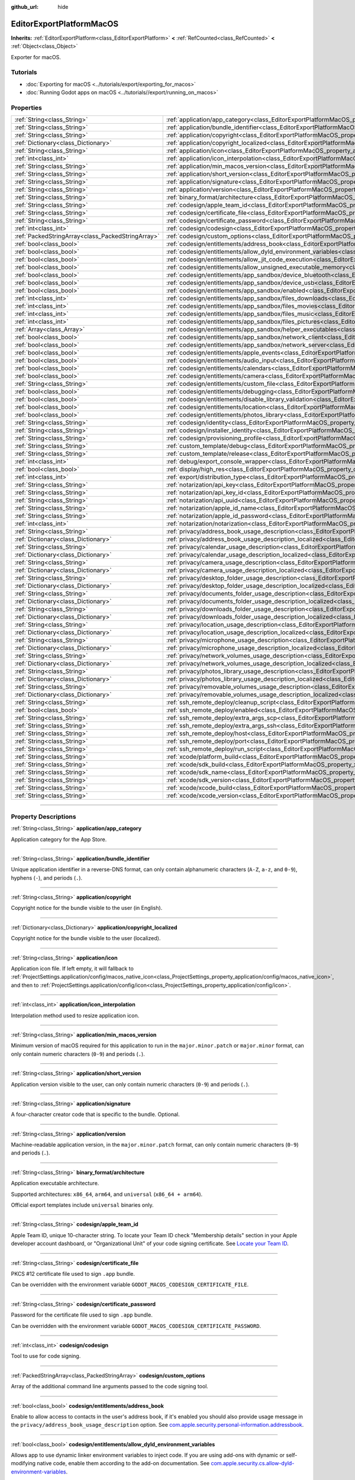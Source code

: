 :github_url: hide

.. DO NOT EDIT THIS FILE!!!
.. Generated automatically from Godot engine sources.
.. Generator: https://github.com/godotengine/godot/tree/4.1/doc/tools/make_rst.py.
.. XML source: https://github.com/godotengine/godot/tree/4.1/platform/macos/doc_classes/EditorExportPlatformMacOS.xml.

.. _class_EditorExportPlatformMacOS:

EditorExportPlatformMacOS
=========================

**Inherits:** :ref:`EditorExportPlatform<class_EditorExportPlatform>` **<** :ref:`RefCounted<class_RefCounted>` **<** :ref:`Object<class_Object>`

Exporter for macOS.

.. rst-class:: classref-introduction-group

Tutorials
---------

- :doc:`Exporting for macOS <../tutorials/export/exporting_for_macos>`

- :doc:`Running Godot apps on macOS <../tutorials//export/running_on_macos>`

.. rst-class:: classref-reftable-group

Properties
----------

.. table::
   :widths: auto

   +---------------------------------------------------+----------------------------------------------------------------------------------------------------------------------------------------------------------------+
   | :ref:`String<class_String>`                       | :ref:`application/app_category<class_EditorExportPlatformMacOS_property_application/app_category>`                                                             |
   +---------------------------------------------------+----------------------------------------------------------------------------------------------------------------------------------------------------------------+
   | :ref:`String<class_String>`                       | :ref:`application/bundle_identifier<class_EditorExportPlatformMacOS_property_application/bundle_identifier>`                                                   |
   +---------------------------------------------------+----------------------------------------------------------------------------------------------------------------------------------------------------------------+
   | :ref:`String<class_String>`                       | :ref:`application/copyright<class_EditorExportPlatformMacOS_property_application/copyright>`                                                                   |
   +---------------------------------------------------+----------------------------------------------------------------------------------------------------------------------------------------------------------------+
   | :ref:`Dictionary<class_Dictionary>`               | :ref:`application/copyright_localized<class_EditorExportPlatformMacOS_property_application/copyright_localized>`                                               |
   +---------------------------------------------------+----------------------------------------------------------------------------------------------------------------------------------------------------------------+
   | :ref:`String<class_String>`                       | :ref:`application/icon<class_EditorExportPlatformMacOS_property_application/icon>`                                                                             |
   +---------------------------------------------------+----------------------------------------------------------------------------------------------------------------------------------------------------------------+
   | :ref:`int<class_int>`                             | :ref:`application/icon_interpolation<class_EditorExportPlatformMacOS_property_application/icon_interpolation>`                                                 |
   +---------------------------------------------------+----------------------------------------------------------------------------------------------------------------------------------------------------------------+
   | :ref:`String<class_String>`                       | :ref:`application/min_macos_version<class_EditorExportPlatformMacOS_property_application/min_macos_version>`                                                   |
   +---------------------------------------------------+----------------------------------------------------------------------------------------------------------------------------------------------------------------+
   | :ref:`String<class_String>`                       | :ref:`application/short_version<class_EditorExportPlatformMacOS_property_application/short_version>`                                                           |
   +---------------------------------------------------+----------------------------------------------------------------------------------------------------------------------------------------------------------------+
   | :ref:`String<class_String>`                       | :ref:`application/signature<class_EditorExportPlatformMacOS_property_application/signature>`                                                                   |
   +---------------------------------------------------+----------------------------------------------------------------------------------------------------------------------------------------------------------------+
   | :ref:`String<class_String>`                       | :ref:`application/version<class_EditorExportPlatformMacOS_property_application/version>`                                                                       |
   +---------------------------------------------------+----------------------------------------------------------------------------------------------------------------------------------------------------------------+
   | :ref:`String<class_String>`                       | :ref:`binary_format/architecture<class_EditorExportPlatformMacOS_property_binary_format/architecture>`                                                         |
   +---------------------------------------------------+----------------------------------------------------------------------------------------------------------------------------------------------------------------+
   | :ref:`String<class_String>`                       | :ref:`codesign/apple_team_id<class_EditorExportPlatformMacOS_property_codesign/apple_team_id>`                                                                 |
   +---------------------------------------------------+----------------------------------------------------------------------------------------------------------------------------------------------------------------+
   | :ref:`String<class_String>`                       | :ref:`codesign/certificate_file<class_EditorExportPlatformMacOS_property_codesign/certificate_file>`                                                           |
   +---------------------------------------------------+----------------------------------------------------------------------------------------------------------------------------------------------------------------+
   | :ref:`String<class_String>`                       | :ref:`codesign/certificate_password<class_EditorExportPlatformMacOS_property_codesign/certificate_password>`                                                   |
   +---------------------------------------------------+----------------------------------------------------------------------------------------------------------------------------------------------------------------+
   | :ref:`int<class_int>`                             | :ref:`codesign/codesign<class_EditorExportPlatformMacOS_property_codesign/codesign>`                                                                           |
   +---------------------------------------------------+----------------------------------------------------------------------------------------------------------------------------------------------------------------+
   | :ref:`PackedStringArray<class_PackedStringArray>` | :ref:`codesign/custom_options<class_EditorExportPlatformMacOS_property_codesign/custom_options>`                                                               |
   +---------------------------------------------------+----------------------------------------------------------------------------------------------------------------------------------------------------------------+
   | :ref:`bool<class_bool>`                           | :ref:`codesign/entitlements/address_book<class_EditorExportPlatformMacOS_property_codesign/entitlements/address_book>`                                         |
   +---------------------------------------------------+----------------------------------------------------------------------------------------------------------------------------------------------------------------+
   | :ref:`bool<class_bool>`                           | :ref:`codesign/entitlements/allow_dyld_environment_variables<class_EditorExportPlatformMacOS_property_codesign/entitlements/allow_dyld_environment_variables>` |
   +---------------------------------------------------+----------------------------------------------------------------------------------------------------------------------------------------------------------------+
   | :ref:`bool<class_bool>`                           | :ref:`codesign/entitlements/allow_jit_code_execution<class_EditorExportPlatformMacOS_property_codesign/entitlements/allow_jit_code_execution>`                 |
   +---------------------------------------------------+----------------------------------------------------------------------------------------------------------------------------------------------------------------+
   | :ref:`bool<class_bool>`                           | :ref:`codesign/entitlements/allow_unsigned_executable_memory<class_EditorExportPlatformMacOS_property_codesign/entitlements/allow_unsigned_executable_memory>` |
   +---------------------------------------------------+----------------------------------------------------------------------------------------------------------------------------------------------------------------+
   | :ref:`bool<class_bool>`                           | :ref:`codesign/entitlements/app_sandbox/device_bluetooth<class_EditorExportPlatformMacOS_property_codesign/entitlements/app_sandbox/device_bluetooth>`         |
   +---------------------------------------------------+----------------------------------------------------------------------------------------------------------------------------------------------------------------+
   | :ref:`bool<class_bool>`                           | :ref:`codesign/entitlements/app_sandbox/device_usb<class_EditorExportPlatformMacOS_property_codesign/entitlements/app_sandbox/device_usb>`                     |
   +---------------------------------------------------+----------------------------------------------------------------------------------------------------------------------------------------------------------------+
   | :ref:`bool<class_bool>`                           | :ref:`codesign/entitlements/app_sandbox/enabled<class_EditorExportPlatformMacOS_property_codesign/entitlements/app_sandbox/enabled>`                           |
   +---------------------------------------------------+----------------------------------------------------------------------------------------------------------------------------------------------------------------+
   | :ref:`int<class_int>`                             | :ref:`codesign/entitlements/app_sandbox/files_downloads<class_EditorExportPlatformMacOS_property_codesign/entitlements/app_sandbox/files_downloads>`           |
   +---------------------------------------------------+----------------------------------------------------------------------------------------------------------------------------------------------------------------+
   | :ref:`int<class_int>`                             | :ref:`codesign/entitlements/app_sandbox/files_movies<class_EditorExportPlatformMacOS_property_codesign/entitlements/app_sandbox/files_movies>`                 |
   +---------------------------------------------------+----------------------------------------------------------------------------------------------------------------------------------------------------------------+
   | :ref:`int<class_int>`                             | :ref:`codesign/entitlements/app_sandbox/files_music<class_EditorExportPlatformMacOS_property_codesign/entitlements/app_sandbox/files_music>`                   |
   +---------------------------------------------------+----------------------------------------------------------------------------------------------------------------------------------------------------------------+
   | :ref:`int<class_int>`                             | :ref:`codesign/entitlements/app_sandbox/files_pictures<class_EditorExportPlatformMacOS_property_codesign/entitlements/app_sandbox/files_pictures>`             |
   +---------------------------------------------------+----------------------------------------------------------------------------------------------------------------------------------------------------------------+
   | :ref:`Array<class_Array>`                         | :ref:`codesign/entitlements/app_sandbox/helper_executables<class_EditorExportPlatformMacOS_property_codesign/entitlements/app_sandbox/helper_executables>`     |
   +---------------------------------------------------+----------------------------------------------------------------------------------------------------------------------------------------------------------------+
   | :ref:`bool<class_bool>`                           | :ref:`codesign/entitlements/app_sandbox/network_client<class_EditorExportPlatformMacOS_property_codesign/entitlements/app_sandbox/network_client>`             |
   +---------------------------------------------------+----------------------------------------------------------------------------------------------------------------------------------------------------------------+
   | :ref:`bool<class_bool>`                           | :ref:`codesign/entitlements/app_sandbox/network_server<class_EditorExportPlatformMacOS_property_codesign/entitlements/app_sandbox/network_server>`             |
   +---------------------------------------------------+----------------------------------------------------------------------------------------------------------------------------------------------------------------+
   | :ref:`bool<class_bool>`                           | :ref:`codesign/entitlements/apple_events<class_EditorExportPlatformMacOS_property_codesign/entitlements/apple_events>`                                         |
   +---------------------------------------------------+----------------------------------------------------------------------------------------------------------------------------------------------------------------+
   | :ref:`bool<class_bool>`                           | :ref:`codesign/entitlements/audio_input<class_EditorExportPlatformMacOS_property_codesign/entitlements/audio_input>`                                           |
   +---------------------------------------------------+----------------------------------------------------------------------------------------------------------------------------------------------------------------+
   | :ref:`bool<class_bool>`                           | :ref:`codesign/entitlements/calendars<class_EditorExportPlatformMacOS_property_codesign/entitlements/calendars>`                                               |
   +---------------------------------------------------+----------------------------------------------------------------------------------------------------------------------------------------------------------------+
   | :ref:`bool<class_bool>`                           | :ref:`codesign/entitlements/camera<class_EditorExportPlatformMacOS_property_codesign/entitlements/camera>`                                                     |
   +---------------------------------------------------+----------------------------------------------------------------------------------------------------------------------------------------------------------------+
   | :ref:`String<class_String>`                       | :ref:`codesign/entitlements/custom_file<class_EditorExportPlatformMacOS_property_codesign/entitlements/custom_file>`                                           |
   +---------------------------------------------------+----------------------------------------------------------------------------------------------------------------------------------------------------------------+
   | :ref:`bool<class_bool>`                           | :ref:`codesign/entitlements/debugging<class_EditorExportPlatformMacOS_property_codesign/entitlements/debugging>`                                               |
   +---------------------------------------------------+----------------------------------------------------------------------------------------------------------------------------------------------------------------+
   | :ref:`bool<class_bool>`                           | :ref:`codesign/entitlements/disable_library_validation<class_EditorExportPlatformMacOS_property_codesign/entitlements/disable_library_validation>`             |
   +---------------------------------------------------+----------------------------------------------------------------------------------------------------------------------------------------------------------------+
   | :ref:`bool<class_bool>`                           | :ref:`codesign/entitlements/location<class_EditorExportPlatformMacOS_property_codesign/entitlements/location>`                                                 |
   +---------------------------------------------------+----------------------------------------------------------------------------------------------------------------------------------------------------------------+
   | :ref:`bool<class_bool>`                           | :ref:`codesign/entitlements/photos_library<class_EditorExportPlatformMacOS_property_codesign/entitlements/photos_library>`                                     |
   +---------------------------------------------------+----------------------------------------------------------------------------------------------------------------------------------------------------------------+
   | :ref:`String<class_String>`                       | :ref:`codesign/identity<class_EditorExportPlatformMacOS_property_codesign/identity>`                                                                           |
   +---------------------------------------------------+----------------------------------------------------------------------------------------------------------------------------------------------------------------+
   | :ref:`String<class_String>`                       | :ref:`codesign/installer_identity<class_EditorExportPlatformMacOS_property_codesign/installer_identity>`                                                       |
   +---------------------------------------------------+----------------------------------------------------------------------------------------------------------------------------------------------------------------+
   | :ref:`String<class_String>`                       | :ref:`codesign/provisioning_profile<class_EditorExportPlatformMacOS_property_codesign/provisioning_profile>`                                                   |
   +---------------------------------------------------+----------------------------------------------------------------------------------------------------------------------------------------------------------------+
   | :ref:`String<class_String>`                       | :ref:`custom_template/debug<class_EditorExportPlatformMacOS_property_custom_template/debug>`                                                                   |
   +---------------------------------------------------+----------------------------------------------------------------------------------------------------------------------------------------------------------------+
   | :ref:`String<class_String>`                       | :ref:`custom_template/release<class_EditorExportPlatformMacOS_property_custom_template/release>`                                                               |
   +---------------------------------------------------+----------------------------------------------------------------------------------------------------------------------------------------------------------------+
   | :ref:`int<class_int>`                             | :ref:`debug/export_console_wrapper<class_EditorExportPlatformMacOS_property_debug/export_console_wrapper>`                                                     |
   +---------------------------------------------------+----------------------------------------------------------------------------------------------------------------------------------------------------------------+
   | :ref:`bool<class_bool>`                           | :ref:`display/high_res<class_EditorExportPlatformMacOS_property_display/high_res>`                                                                             |
   +---------------------------------------------------+----------------------------------------------------------------------------------------------------------------------------------------------------------------+
   | :ref:`int<class_int>`                             | :ref:`export/distribution_type<class_EditorExportPlatformMacOS_property_export/distribution_type>`                                                             |
   +---------------------------------------------------+----------------------------------------------------------------------------------------------------------------------------------------------------------------+
   | :ref:`String<class_String>`                       | :ref:`notarization/api_key<class_EditorExportPlatformMacOS_property_notarization/api_key>`                                                                     |
   +---------------------------------------------------+----------------------------------------------------------------------------------------------------------------------------------------------------------------+
   | :ref:`String<class_String>`                       | :ref:`notarization/api_key_id<class_EditorExportPlatformMacOS_property_notarization/api_key_id>`                                                               |
   +---------------------------------------------------+----------------------------------------------------------------------------------------------------------------------------------------------------------------+
   | :ref:`String<class_String>`                       | :ref:`notarization/api_uuid<class_EditorExportPlatformMacOS_property_notarization/api_uuid>`                                                                   |
   +---------------------------------------------------+----------------------------------------------------------------------------------------------------------------------------------------------------------------+
   | :ref:`String<class_String>`                       | :ref:`notarization/apple_id_name<class_EditorExportPlatformMacOS_property_notarization/apple_id_name>`                                                         |
   +---------------------------------------------------+----------------------------------------------------------------------------------------------------------------------------------------------------------------+
   | :ref:`String<class_String>`                       | :ref:`notarization/apple_id_password<class_EditorExportPlatformMacOS_property_notarization/apple_id_password>`                                                 |
   +---------------------------------------------------+----------------------------------------------------------------------------------------------------------------------------------------------------------------+
   | :ref:`int<class_int>`                             | :ref:`notarization/notarization<class_EditorExportPlatformMacOS_property_notarization/notarization>`                                                           |
   +---------------------------------------------------+----------------------------------------------------------------------------------------------------------------------------------------------------------------+
   | :ref:`String<class_String>`                       | :ref:`privacy/address_book_usage_description<class_EditorExportPlatformMacOS_property_privacy/address_book_usage_description>`                                 |
   +---------------------------------------------------+----------------------------------------------------------------------------------------------------------------------------------------------------------------+
   | :ref:`Dictionary<class_Dictionary>`               | :ref:`privacy/address_book_usage_description_localized<class_EditorExportPlatformMacOS_property_privacy/address_book_usage_description_localized>`             |
   +---------------------------------------------------+----------------------------------------------------------------------------------------------------------------------------------------------------------------+
   | :ref:`String<class_String>`                       | :ref:`privacy/calendar_usage_description<class_EditorExportPlatformMacOS_property_privacy/calendar_usage_description>`                                         |
   +---------------------------------------------------+----------------------------------------------------------------------------------------------------------------------------------------------------------------+
   | :ref:`Dictionary<class_Dictionary>`               | :ref:`privacy/calendar_usage_description_localized<class_EditorExportPlatformMacOS_property_privacy/calendar_usage_description_localized>`                     |
   +---------------------------------------------------+----------------------------------------------------------------------------------------------------------------------------------------------------------------+
   | :ref:`String<class_String>`                       | :ref:`privacy/camera_usage_description<class_EditorExportPlatformMacOS_property_privacy/camera_usage_description>`                                             |
   +---------------------------------------------------+----------------------------------------------------------------------------------------------------------------------------------------------------------------+
   | :ref:`Dictionary<class_Dictionary>`               | :ref:`privacy/camera_usage_description_localized<class_EditorExportPlatformMacOS_property_privacy/camera_usage_description_localized>`                         |
   +---------------------------------------------------+----------------------------------------------------------------------------------------------------------------------------------------------------------------+
   | :ref:`String<class_String>`                       | :ref:`privacy/desktop_folder_usage_description<class_EditorExportPlatformMacOS_property_privacy/desktop_folder_usage_description>`                             |
   +---------------------------------------------------+----------------------------------------------------------------------------------------------------------------------------------------------------------------+
   | :ref:`Dictionary<class_Dictionary>`               | :ref:`privacy/desktop_folder_usage_description_localized<class_EditorExportPlatformMacOS_property_privacy/desktop_folder_usage_description_localized>`         |
   +---------------------------------------------------+----------------------------------------------------------------------------------------------------------------------------------------------------------------+
   | :ref:`String<class_String>`                       | :ref:`privacy/documents_folder_usage_description<class_EditorExportPlatformMacOS_property_privacy/documents_folder_usage_description>`                         |
   +---------------------------------------------------+----------------------------------------------------------------------------------------------------------------------------------------------------------------+
   | :ref:`Dictionary<class_Dictionary>`               | :ref:`privacy/documents_folder_usage_description_localized<class_EditorExportPlatformMacOS_property_privacy/documents_folder_usage_description_localized>`     |
   +---------------------------------------------------+----------------------------------------------------------------------------------------------------------------------------------------------------------------+
   | :ref:`String<class_String>`                       | :ref:`privacy/downloads_folder_usage_description<class_EditorExportPlatformMacOS_property_privacy/downloads_folder_usage_description>`                         |
   +---------------------------------------------------+----------------------------------------------------------------------------------------------------------------------------------------------------------------+
   | :ref:`Dictionary<class_Dictionary>`               | :ref:`privacy/downloads_folder_usage_description_localized<class_EditorExportPlatformMacOS_property_privacy/downloads_folder_usage_description_localized>`     |
   +---------------------------------------------------+----------------------------------------------------------------------------------------------------------------------------------------------------------------+
   | :ref:`String<class_String>`                       | :ref:`privacy/location_usage_description<class_EditorExportPlatformMacOS_property_privacy/location_usage_description>`                                         |
   +---------------------------------------------------+----------------------------------------------------------------------------------------------------------------------------------------------------------------+
   | :ref:`Dictionary<class_Dictionary>`               | :ref:`privacy/location_usage_description_localized<class_EditorExportPlatformMacOS_property_privacy/location_usage_description_localized>`                     |
   +---------------------------------------------------+----------------------------------------------------------------------------------------------------------------------------------------------------------------+
   | :ref:`String<class_String>`                       | :ref:`privacy/microphone_usage_description<class_EditorExportPlatformMacOS_property_privacy/microphone_usage_description>`                                     |
   +---------------------------------------------------+----------------------------------------------------------------------------------------------------------------------------------------------------------------+
   | :ref:`Dictionary<class_Dictionary>`               | :ref:`privacy/microphone_usage_description_localized<class_EditorExportPlatformMacOS_property_privacy/microphone_usage_description_localized>`                 |
   +---------------------------------------------------+----------------------------------------------------------------------------------------------------------------------------------------------------------------+
   | :ref:`String<class_String>`                       | :ref:`privacy/network_volumes_usage_description<class_EditorExportPlatformMacOS_property_privacy/network_volumes_usage_description>`                           |
   +---------------------------------------------------+----------------------------------------------------------------------------------------------------------------------------------------------------------------+
   | :ref:`Dictionary<class_Dictionary>`               | :ref:`privacy/network_volumes_usage_description_localized<class_EditorExportPlatformMacOS_property_privacy/network_volumes_usage_description_localized>`       |
   +---------------------------------------------------+----------------------------------------------------------------------------------------------------------------------------------------------------------------+
   | :ref:`String<class_String>`                       | :ref:`privacy/photos_library_usage_description<class_EditorExportPlatformMacOS_property_privacy/photos_library_usage_description>`                             |
   +---------------------------------------------------+----------------------------------------------------------------------------------------------------------------------------------------------------------------+
   | :ref:`Dictionary<class_Dictionary>`               | :ref:`privacy/photos_library_usage_description_localized<class_EditorExportPlatformMacOS_property_privacy/photos_library_usage_description_localized>`         |
   +---------------------------------------------------+----------------------------------------------------------------------------------------------------------------------------------------------------------------+
   | :ref:`String<class_String>`                       | :ref:`privacy/removable_volumes_usage_description<class_EditorExportPlatformMacOS_property_privacy/removable_volumes_usage_description>`                       |
   +---------------------------------------------------+----------------------------------------------------------------------------------------------------------------------------------------------------------------+
   | :ref:`Dictionary<class_Dictionary>`               | :ref:`privacy/removable_volumes_usage_description_localized<class_EditorExportPlatformMacOS_property_privacy/removable_volumes_usage_description_localized>`   |
   +---------------------------------------------------+----------------------------------------------------------------------------------------------------------------------------------------------------------------+
   | :ref:`String<class_String>`                       | :ref:`ssh_remote_deploy/cleanup_script<class_EditorExportPlatformMacOS_property_ssh_remote_deploy/cleanup_script>`                                             |
   +---------------------------------------------------+----------------------------------------------------------------------------------------------------------------------------------------------------------------+
   | :ref:`bool<class_bool>`                           | :ref:`ssh_remote_deploy/enabled<class_EditorExportPlatformMacOS_property_ssh_remote_deploy/enabled>`                                                           |
   +---------------------------------------------------+----------------------------------------------------------------------------------------------------------------------------------------------------------------+
   | :ref:`String<class_String>`                       | :ref:`ssh_remote_deploy/extra_args_scp<class_EditorExportPlatformMacOS_property_ssh_remote_deploy/extra_args_scp>`                                             |
   +---------------------------------------------------+----------------------------------------------------------------------------------------------------------------------------------------------------------------+
   | :ref:`String<class_String>`                       | :ref:`ssh_remote_deploy/extra_args_ssh<class_EditorExportPlatformMacOS_property_ssh_remote_deploy/extra_args_ssh>`                                             |
   +---------------------------------------------------+----------------------------------------------------------------------------------------------------------------------------------------------------------------+
   | :ref:`String<class_String>`                       | :ref:`ssh_remote_deploy/host<class_EditorExportPlatformMacOS_property_ssh_remote_deploy/host>`                                                                 |
   +---------------------------------------------------+----------------------------------------------------------------------------------------------------------------------------------------------------------------+
   | :ref:`String<class_String>`                       | :ref:`ssh_remote_deploy/port<class_EditorExportPlatformMacOS_property_ssh_remote_deploy/port>`                                                                 |
   +---------------------------------------------------+----------------------------------------------------------------------------------------------------------------------------------------------------------------+
   | :ref:`String<class_String>`                       | :ref:`ssh_remote_deploy/run_script<class_EditorExportPlatformMacOS_property_ssh_remote_deploy/run_script>`                                                     |
   +---------------------------------------------------+----------------------------------------------------------------------------------------------------------------------------------------------------------------+
   | :ref:`String<class_String>`                       | :ref:`xcode/platform_build<class_EditorExportPlatformMacOS_property_xcode/platform_build>`                                                                     |
   +---------------------------------------------------+----------------------------------------------------------------------------------------------------------------------------------------------------------------+
   | :ref:`String<class_String>`                       | :ref:`xcode/sdk_build<class_EditorExportPlatformMacOS_property_xcode/sdk_build>`                                                                               |
   +---------------------------------------------------+----------------------------------------------------------------------------------------------------------------------------------------------------------------+
   | :ref:`String<class_String>`                       | :ref:`xcode/sdk_name<class_EditorExportPlatformMacOS_property_xcode/sdk_name>`                                                                                 |
   +---------------------------------------------------+----------------------------------------------------------------------------------------------------------------------------------------------------------------+
   | :ref:`String<class_String>`                       | :ref:`xcode/sdk_version<class_EditorExportPlatformMacOS_property_xcode/sdk_version>`                                                                           |
   +---------------------------------------------------+----------------------------------------------------------------------------------------------------------------------------------------------------------------+
   | :ref:`String<class_String>`                       | :ref:`xcode/xcode_build<class_EditorExportPlatformMacOS_property_xcode/xcode_build>`                                                                           |
   +---------------------------------------------------+----------------------------------------------------------------------------------------------------------------------------------------------------------------+
   | :ref:`String<class_String>`                       | :ref:`xcode/xcode_version<class_EditorExportPlatformMacOS_property_xcode/xcode_version>`                                                                       |
   +---------------------------------------------------+----------------------------------------------------------------------------------------------------------------------------------------------------------------+

.. rst-class:: classref-section-separator

----

.. rst-class:: classref-descriptions-group

Property Descriptions
---------------------

.. _class_EditorExportPlatformMacOS_property_application/app_category:

.. rst-class:: classref-property

:ref:`String<class_String>` **application/app_category**

Application category for the App Store.

.. rst-class:: classref-item-separator

----

.. _class_EditorExportPlatformMacOS_property_application/bundle_identifier:

.. rst-class:: classref-property

:ref:`String<class_String>` **application/bundle_identifier**

Unique application identifier in a reverse-DNS format, can only contain alphanumeric characters (``A-Z``, ``a-z``, and ``0-9``), hyphens (``-``), and periods (``.``).

.. rst-class:: classref-item-separator

----

.. _class_EditorExportPlatformMacOS_property_application/copyright:

.. rst-class:: classref-property

:ref:`String<class_String>` **application/copyright**

Copyright notice for the bundle visible to the user (in English).

.. rst-class:: classref-item-separator

----

.. _class_EditorExportPlatformMacOS_property_application/copyright_localized:

.. rst-class:: classref-property

:ref:`Dictionary<class_Dictionary>` **application/copyright_localized**

Copyright notice for the bundle visible to the user (localized).

.. rst-class:: classref-item-separator

----

.. _class_EditorExportPlatformMacOS_property_application/icon:

.. rst-class:: classref-property

:ref:`String<class_String>` **application/icon**

Application icon file. If left empty, it will fallback to :ref:`ProjectSettings.application/config/macos_native_icon<class_ProjectSettings_property_application/config/macos_native_icon>`, and  then to :ref:`ProjectSettings.application/config/icon<class_ProjectSettings_property_application/config/icon>`.

.. rst-class:: classref-item-separator

----

.. _class_EditorExportPlatformMacOS_property_application/icon_interpolation:

.. rst-class:: classref-property

:ref:`int<class_int>` **application/icon_interpolation**

Interpolation method used to resize application icon.

.. rst-class:: classref-item-separator

----

.. _class_EditorExportPlatformMacOS_property_application/min_macos_version:

.. rst-class:: classref-property

:ref:`String<class_String>` **application/min_macos_version**

Minimum version of macOS required for this application to run in the ``major.minor.patch`` or ``major.minor`` format, can only contain numeric characters (``0-9``) and periods (``.``).

.. rst-class:: classref-item-separator

----

.. _class_EditorExportPlatformMacOS_property_application/short_version:

.. rst-class:: classref-property

:ref:`String<class_String>` **application/short_version**

Application version visible to the user, can only contain numeric characters (``0-9``) and periods (``.``).

.. rst-class:: classref-item-separator

----

.. _class_EditorExportPlatformMacOS_property_application/signature:

.. rst-class:: classref-property

:ref:`String<class_String>` **application/signature**

A four-character creator code that is specific to the bundle. Optional.

.. rst-class:: classref-item-separator

----

.. _class_EditorExportPlatformMacOS_property_application/version:

.. rst-class:: classref-property

:ref:`String<class_String>` **application/version**

Machine-readable application version, in the ``major.minor.patch`` format, can only contain numeric characters (``0-9``) and periods (``.``).

.. rst-class:: classref-item-separator

----

.. _class_EditorExportPlatformMacOS_property_binary_format/architecture:

.. rst-class:: classref-property

:ref:`String<class_String>` **binary_format/architecture**

Application executable architecture.

Supported architectures: ``x86_64``, ``arm64``, and ``universal`` (``x86_64 + arm64``).

Official export templates include ``universal`` binaries only.

.. rst-class:: classref-item-separator

----

.. _class_EditorExportPlatformMacOS_property_codesign/apple_team_id:

.. rst-class:: classref-property

:ref:`String<class_String>` **codesign/apple_team_id**

Apple Team ID, unique 10-character string. To locate your Team ID check "Membership details" section in your Apple developer account dashboard, or "Organizational Unit" of your code signing certificate. See `Locate your Team ID <https://developer.apple.com/help/account/manage-your-team/locate-your-team-id>`__.

.. rst-class:: classref-item-separator

----

.. _class_EditorExportPlatformMacOS_property_codesign/certificate_file:

.. rst-class:: classref-property

:ref:`String<class_String>` **codesign/certificate_file**

PKCS #12 certificate file used to sign ``.app`` bundle.

Can be overridden with the environment variable ``GODOT_MACOS_CODESIGN_CERTIFICATE_FILE``.

.. rst-class:: classref-item-separator

----

.. _class_EditorExportPlatformMacOS_property_codesign/certificate_password:

.. rst-class:: classref-property

:ref:`String<class_String>` **codesign/certificate_password**

Password for the certificate file used to sign ``.app`` bundle.

Can be overridden with the environment variable ``GODOT_MACOS_CODESIGN_CERTIFICATE_PASSWORD``.

.. rst-class:: classref-item-separator

----

.. _class_EditorExportPlatformMacOS_property_codesign/codesign:

.. rst-class:: classref-property

:ref:`int<class_int>` **codesign/codesign**

Tool to use for code signing.

.. rst-class:: classref-item-separator

----

.. _class_EditorExportPlatformMacOS_property_codesign/custom_options:

.. rst-class:: classref-property

:ref:`PackedStringArray<class_PackedStringArray>` **codesign/custom_options**

Array of the additional command line arguments passed to the code signing tool.

.. rst-class:: classref-item-separator

----

.. _class_EditorExportPlatformMacOS_property_codesign/entitlements/address_book:

.. rst-class:: classref-property

:ref:`bool<class_bool>` **codesign/entitlements/address_book**

Enable to allow access to contacts in the user's address book, if it's enabled you should also provide usage message in the ``privacy/address_book_usage_description`` option.	See `com.apple.security.personal-information.addressbook <https://developer.apple.com/documentation/bundleresources/entitlements/com_apple_security_personal-information_addressbook>`__.

.. rst-class:: classref-item-separator

----

.. _class_EditorExportPlatformMacOS_property_codesign/entitlements/allow_dyld_environment_variables:

.. rst-class:: classref-property

:ref:`bool<class_bool>` **codesign/entitlements/allow_dyld_environment_variables**

Allows app to use dynamic linker environment variables to inject code. If you are using add-ons with dynamic or self-modifying native code, enable them according to the add-on documentation. See `com.apple.security.cs.allow-dyld-environment-variables <https://developer.apple.com/documentation/bundleresources/entitlements/com_apple_security_cs_allow-dyld-environment-variables>`__.

.. rst-class:: classref-item-separator

----

.. _class_EditorExportPlatformMacOS_property_codesign/entitlements/allow_jit_code_execution:

.. rst-class:: classref-property

:ref:`bool<class_bool>` **codesign/entitlements/allow_jit_code_execution**

Allows creating writable and executable memory for JIT code. If you are using add-ons with dynamic or self-modifying native code, enable them according to the add-on documentation. See `com.apple.security.cs.allow-jit <https://developer.apple.com/documentation/bundleresources/entitlements/com_apple_security_cs_allow-jit>`__.

.. rst-class:: classref-item-separator

----

.. _class_EditorExportPlatformMacOS_property_codesign/entitlements/allow_unsigned_executable_memory:

.. rst-class:: classref-property

:ref:`bool<class_bool>` **codesign/entitlements/allow_unsigned_executable_memory**

Allows creating writable and executable memory without JIT restrictions. If you are using add-ons with dynamic or self-modifying native code, enable them according to the add-on documentation. See `com.apple.security.cs.allow-unsigned-executable-memory <https://developer.apple.com/documentation/bundleresources/entitlements/com_apple_security_cs_allow-unsigned-executable-memory>`__.

.. rst-class:: classref-item-separator

----

.. _class_EditorExportPlatformMacOS_property_codesign/entitlements/app_sandbox/device_bluetooth:

.. rst-class:: classref-property

:ref:`bool<class_bool>` **codesign/entitlements/app_sandbox/device_bluetooth**

Enable to allow app to interact with Bluetooth devices. This entitlement is required to use wireless controllers. See `com.apple.security.device.bluetooth <https://developer.apple.com/documentation/bundleresources/entitlements/com_apple_security_device_bluetooth>`__.

.. rst-class:: classref-item-separator

----

.. _class_EditorExportPlatformMacOS_property_codesign/entitlements/app_sandbox/device_usb:

.. rst-class:: classref-property

:ref:`bool<class_bool>` **codesign/entitlements/app_sandbox/device_usb**

Enable to allow app to interact with USB devices. This entitlement is required to use wired controllers. See `com.apple.security.device.usb <https://developer.apple.com/documentation/bundleresources/entitlements/com_apple_security_device_usb>`__.

.. rst-class:: classref-item-separator

----

.. _class_EditorExportPlatformMacOS_property_codesign/entitlements/app_sandbox/enabled:

.. rst-class:: classref-property

:ref:`bool<class_bool>` **codesign/entitlements/app_sandbox/enabled**

Enables App Sandbox. The App Sandbox restricts access to user data, networking, and devices. Sandboxed apps can't access most of the file system, can't use custom file dialogs and execute binaries outside the .app bundle. See `App Sandbox <https://developer.apple.com/documentation/security/app_sandbox>`__.

\ **Note:** To distribute an app through the App Store, you must enable the App Sandbox.

.. rst-class:: classref-item-separator

----

.. _class_EditorExportPlatformMacOS_property_codesign/entitlements/app_sandbox/files_downloads:

.. rst-class:: classref-property

:ref:`int<class_int>` **codesign/entitlements/app_sandbox/files_downloads**

Allows read or write access to the user's "Downloads" folder. See `com.apple.security.files.downloads.read-write <https://developer.apple.com/documentation/bundleresources/entitlements/com_apple_security_files_downloads_read-write>`__.

.. rst-class:: classref-item-separator

----

.. _class_EditorExportPlatformMacOS_property_codesign/entitlements/app_sandbox/files_movies:

.. rst-class:: classref-property

:ref:`int<class_int>` **codesign/entitlements/app_sandbox/files_movies**

Allows read or write access to the user's "Movies" folder. See `com.apple.security.files.movies.read-write <https://developer.apple.com/documentation/bundleresources/entitlements/com_apple_security_assets_movies_read-write>`__.

.. rst-class:: classref-item-separator

----

.. _class_EditorExportPlatformMacOS_property_codesign/entitlements/app_sandbox/files_music:

.. rst-class:: classref-property

:ref:`int<class_int>` **codesign/entitlements/app_sandbox/files_music**

Allows read or write access to the user's "Music" folder. See `com.apple.security.files.music.read-write <https://developer.apple.com/documentation/bundleresources/entitlements/com_apple_security_assets_music_read-write>`__.

.. rst-class:: classref-item-separator

----

.. _class_EditorExportPlatformMacOS_property_codesign/entitlements/app_sandbox/files_pictures:

.. rst-class:: classref-property

:ref:`int<class_int>` **codesign/entitlements/app_sandbox/files_pictures**

Allows read or write access to the user's "Pictures" folder. See `com.apple.security.files.pictures.read-write <https://developer.apple.com/documentation/bundleresources/entitlements/com_apple_security_assets_pictures_read-write>`__.

.. rst-class:: classref-item-separator

----

.. _class_EditorExportPlatformMacOS_property_codesign/entitlements/app_sandbox/helper_executables:

.. rst-class:: classref-property

:ref:`Array<class_Array>` **codesign/entitlements/app_sandbox/helper_executables**

List of helper executables to embedded to the app bundle. Sandboxed app are limited to execute only these executable. See `Embedding a command-line tool in a sandboxed app <https://developer.apple.com/documentation/xcode/embedding-a-helper-tool-in-a-sandboxed-app>`__.

.. rst-class:: classref-item-separator

----

.. _class_EditorExportPlatformMacOS_property_codesign/entitlements/app_sandbox/network_client:

.. rst-class:: classref-property

:ref:`bool<class_bool>` **codesign/entitlements/app_sandbox/network_client**

Enable to allow app to establish outgoing network connections. See `com.apple.security.network.client <https://developer.apple.com/documentation/bundleresources/entitlements/com_apple_security_network_client>`__.

.. rst-class:: classref-item-separator

----

.. _class_EditorExportPlatformMacOS_property_codesign/entitlements/app_sandbox/network_server:

.. rst-class:: classref-property

:ref:`bool<class_bool>` **codesign/entitlements/app_sandbox/network_server**

Enable to allow app to listen for incoming network connections. See `com.apple.security.network.server <https://developer.apple.com/documentation/bundleresources/entitlements/com_apple_security_network_server>`__.

.. rst-class:: classref-item-separator

----

.. _class_EditorExportPlatformMacOS_property_codesign/entitlements/apple_events:

.. rst-class:: classref-property

:ref:`bool<class_bool>` **codesign/entitlements/apple_events**

Enable to allow app to send Apple events to other apps. See `com.apple.security.automation.apple-events <https://developer.apple.com/documentation/bundleresources/entitlements/com_apple_security_automation_apple-events>`__.

.. rst-class:: classref-item-separator

----

.. _class_EditorExportPlatformMacOS_property_codesign/entitlements/audio_input:

.. rst-class:: classref-property

:ref:`bool<class_bool>` **codesign/entitlements/audio_input**

Enable if you need to use the microphone or other audio input sources, if it's enabled you should also provide usage message in the ``privacy/microphone_usage_description`` option. See `com.apple.security.device.audio-input <https://developer.apple.com/documentation/bundleresources/entitlements/com_apple_security_device_audio-input>`__.

.. rst-class:: classref-item-separator

----

.. _class_EditorExportPlatformMacOS_property_codesign/entitlements/calendars:

.. rst-class:: classref-property

:ref:`bool<class_bool>` **codesign/entitlements/calendars**

Enable to allow access to the user's calendar, if it's enabled you should also provide usage message in the ``privacy/calendar_usage_description`` option. See `com.apple.security.personal-information.calendars <https://developer.apple.com/documentation/bundleresources/entitlements/com_apple_security_personal-information_calendars>`__.

.. rst-class:: classref-item-separator

----

.. _class_EditorExportPlatformMacOS_property_codesign/entitlements/camera:

.. rst-class:: classref-property

:ref:`bool<class_bool>` **codesign/entitlements/camera**

Enable if you need to use the camera, if it's enabled you should also provide usage message in the ``privacy/camera_usage_description`` option. See `com.apple.security.device.camera <https://developer.apple.com/documentation/bundleresources/entitlements/com_apple_security_device_camera>`__.

.. rst-class:: classref-item-separator

----

.. _class_EditorExportPlatformMacOS_property_codesign/entitlements/custom_file:

.. rst-class:: classref-property

:ref:`String<class_String>` **codesign/entitlements/custom_file**

Custom entitlements ``.plist`` file, if specified the rest of entitlements in the export config are ignored.

.. rst-class:: classref-item-separator

----

.. _class_EditorExportPlatformMacOS_property_codesign/entitlements/debugging:

.. rst-class:: classref-property

:ref:`bool<class_bool>` **codesign/entitlements/debugging**

You can temporarily enable this entitlement to use native debugger (GDB, LLDB) with the exported app. This entitlement should be disabled for production export. See `Embedding a command-line tool in a sandboxed app <https://developer.apple.com/documentation/xcode/embedding-a-helper-tool-in-a-sandboxed-app>`__.

.. rst-class:: classref-item-separator

----

.. _class_EditorExportPlatformMacOS_property_codesign/entitlements/disable_library_validation:

.. rst-class:: classref-property

:ref:`bool<class_bool>` **codesign/entitlements/disable_library_validation**

Allows app to load arbitrary libraries and frameworks (not signed with the same Team ID as the main executable or by Apple). Enable it if you are using GDExtension add-ons or ad-hoc signing, or want to support user-provided external add-ons. See `com.apple.security.cs.disable-library-validation <https://developer.apple.com/documentation/bundleresources/entitlements/com_apple_security_cs_disable-library-validation>`__.

.. rst-class:: classref-item-separator

----

.. _class_EditorExportPlatformMacOS_property_codesign/entitlements/location:

.. rst-class:: classref-property

:ref:`bool<class_bool>` **codesign/entitlements/location**

Enable if you need to use location information from Location Services, if it's enabled you should also provide usage message in the ``privacy/location_usage_description`` option. See `com.apple.security.personal-information.location <https://developer.apple.com/documentation/bundleresources/entitlements/com_apple_security_personal-information_location>`__.

.. rst-class:: classref-item-separator

----

.. _class_EditorExportPlatformMacOS_property_codesign/entitlements/photos_library:

.. rst-class:: classref-property

:ref:`bool<class_bool>` **codesign/entitlements/photos_library**

Enable to allow access to the user's Photos library, if it's enabled you should also provide usage message in the ``privacy/photos_library_usage_description`` option. See `com.apple.security.personal-information.photos-library <https://developer.apple.com/documentation/bundleresources/entitlements/com_apple_security_personal-information_photos-library>`__.

.. rst-class:: classref-item-separator

----

.. _class_EditorExportPlatformMacOS_property_codesign/identity:

.. rst-class:: classref-property

:ref:`String<class_String>` **codesign/identity**

The "Full Name", "Common Name" or SHA-1 hash of the signing identity used to sign ``.app`` bundle.

.. rst-class:: classref-item-separator

----

.. _class_EditorExportPlatformMacOS_property_codesign/installer_identity:

.. rst-class:: classref-property

:ref:`String<class_String>` **codesign/installer_identity**

The "Full Name", "Common Name" or SHA-1 hash of the signing identity used to sign ``.pkg`` installer package for App Store distribution, use ``3rd Party Mac Developer Installer: Name.`` identity.

.. rst-class:: classref-item-separator

----

.. _class_EditorExportPlatformMacOS_property_codesign/provisioning_profile:

.. rst-class:: classref-property

:ref:`String<class_String>` **codesign/provisioning_profile**

Provisioning profile file downloaded from Apple developer account dashboard. See `Edit, download, or delete provisioning profiles <https://developer.apple.com/help/account/manage-profiles/edit-download-or-delete-profiles>`__.

Can be overridden with the environment variable ``GODOT_MACOS_CODESIGN_PROVISIONING_PROFILE``.

.. rst-class:: classref-item-separator

----

.. _class_EditorExportPlatformMacOS_property_custom_template/debug:

.. rst-class:: classref-property

:ref:`String<class_String>` **custom_template/debug**

Path to the custom export template. If left empty, default template is used.

.. rst-class:: classref-item-separator

----

.. _class_EditorExportPlatformMacOS_property_custom_template/release:

.. rst-class:: classref-property

:ref:`String<class_String>` **custom_template/release**

Path to the custom export template. If left empty, default template is used.

.. rst-class:: classref-item-separator

----

.. _class_EditorExportPlatformMacOS_property_debug/export_console_wrapper:

.. rst-class:: classref-property

:ref:`int<class_int>` **debug/export_console_wrapper**

If enabled, a wrapper that can be used to run the application with console output is created alongside the exported application.

.. rst-class:: classref-item-separator

----

.. _class_EditorExportPlatformMacOS_property_display/high_res:

.. rst-class:: classref-property

:ref:`bool<class_bool>` **display/high_res**

If ``true``, the application is rendered at native display resolution, otherwise it is always rendered at loHPI resolution and upscaled by OS when required.

.. rst-class:: classref-item-separator

----

.. _class_EditorExportPlatformMacOS_property_export/distribution_type:

.. rst-class:: classref-property

:ref:`int<class_int>` **export/distribution_type**

Application distribution target.

.. rst-class:: classref-item-separator

----

.. _class_EditorExportPlatformMacOS_property_notarization/api_key:

.. rst-class:: classref-property

:ref:`String<class_String>` **notarization/api_key**

Apple App Store Connect API issuer key file.

Can be overridden with the environment variable ``GODOT_MACOS_NOTARIZATION_API_KEY``.

.. rst-class:: classref-item-separator

----

.. _class_EditorExportPlatformMacOS_property_notarization/api_key_id:

.. rst-class:: classref-property

:ref:`String<class_String>` **notarization/api_key_id**

Apple App Store Connect API issuer key ID.

Can be overridden with the environment variable ``GODOT_MACOS_NOTARIZATION_API_KEY_ID``.

.. rst-class:: classref-item-separator

----

.. _class_EditorExportPlatformMacOS_property_notarization/api_uuid:

.. rst-class:: classref-property

:ref:`String<class_String>` **notarization/api_uuid**

Apple App Store Connect API issuer UUID.

Can be overridden with the environment variable ``GODOT_MACOS_NOTARIZATION_API_UUID``.

.. rst-class:: classref-item-separator

----

.. _class_EditorExportPlatformMacOS_property_notarization/apple_id_name:

.. rst-class:: classref-property

:ref:`String<class_String>` **notarization/apple_id_name**

Apple ID account name (email address).

Can be overridden with the environment variable ``GODOT_MACOS_NOTARIZATION_APPLE_ID_NAME``.

.. rst-class:: classref-item-separator

----

.. _class_EditorExportPlatformMacOS_property_notarization/apple_id_password:

.. rst-class:: classref-property

:ref:`String<class_String>` **notarization/apple_id_password**

Apple ID app-specific password.

Can be overridden with the environment variable ``GODOT_MACOS_NOTARIZATION_APPLE_ID_PASSWORD``.

.. rst-class:: classref-item-separator

----

.. _class_EditorExportPlatformMacOS_property_notarization/notarization:

.. rst-class:: classref-property

:ref:`int<class_int>` **notarization/notarization**

Tool to use for notarization.

.. rst-class:: classref-item-separator

----

.. _class_EditorExportPlatformMacOS_property_privacy/address_book_usage_description:

.. rst-class:: classref-property

:ref:`String<class_String>` **privacy/address_book_usage_description**

A message displayed when requesting access to the user's contacts (in English).

.. rst-class:: classref-item-separator

----

.. _class_EditorExportPlatformMacOS_property_privacy/address_book_usage_description_localized:

.. rst-class:: classref-property

:ref:`Dictionary<class_Dictionary>` **privacy/address_book_usage_description_localized**

A message displayed when requesting access to the user's contacts (localized).

.. rst-class:: classref-item-separator

----

.. _class_EditorExportPlatformMacOS_property_privacy/calendar_usage_description:

.. rst-class:: classref-property

:ref:`String<class_String>` **privacy/calendar_usage_description**

A message displayed when requesting access to the user's calendar data (in English).

.. rst-class:: classref-item-separator

----

.. _class_EditorExportPlatformMacOS_property_privacy/calendar_usage_description_localized:

.. rst-class:: classref-property

:ref:`Dictionary<class_Dictionary>` **privacy/calendar_usage_description_localized**

A message displayed when requesting access to the user's calendar data (localized).

.. rst-class:: classref-item-separator

----

.. _class_EditorExportPlatformMacOS_property_privacy/camera_usage_description:

.. rst-class:: classref-property

:ref:`String<class_String>` **privacy/camera_usage_description**

A message displayed when requesting access to the device's camera (in English).

.. rst-class:: classref-item-separator

----

.. _class_EditorExportPlatformMacOS_property_privacy/camera_usage_description_localized:

.. rst-class:: classref-property

:ref:`Dictionary<class_Dictionary>` **privacy/camera_usage_description_localized**

A message displayed when requesting access to the device's camera (localized).

.. rst-class:: classref-item-separator

----

.. _class_EditorExportPlatformMacOS_property_privacy/desktop_folder_usage_description:

.. rst-class:: classref-property

:ref:`String<class_String>` **privacy/desktop_folder_usage_description**

A message displayed when requesting access to the user's "Desktop" folder (in English).

.. rst-class:: classref-item-separator

----

.. _class_EditorExportPlatformMacOS_property_privacy/desktop_folder_usage_description_localized:

.. rst-class:: classref-property

:ref:`Dictionary<class_Dictionary>` **privacy/desktop_folder_usage_description_localized**

A message displayed when requesting access to the user's "Desktop" folder (localized).

.. rst-class:: classref-item-separator

----

.. _class_EditorExportPlatformMacOS_property_privacy/documents_folder_usage_description:

.. rst-class:: classref-property

:ref:`String<class_String>` **privacy/documents_folder_usage_description**

A message displayed when requesting access to the user's "Documents" folder (in English).

.. rst-class:: classref-item-separator

----

.. _class_EditorExportPlatformMacOS_property_privacy/documents_folder_usage_description_localized:

.. rst-class:: classref-property

:ref:`Dictionary<class_Dictionary>` **privacy/documents_folder_usage_description_localized**

A message displayed when requesting access to the user's "Documents" folder (localized).

.. rst-class:: classref-item-separator

----

.. _class_EditorExportPlatformMacOS_property_privacy/downloads_folder_usage_description:

.. rst-class:: classref-property

:ref:`String<class_String>` **privacy/downloads_folder_usage_description**

A message displayed when requesting access to the user's "Downloads" folder (in English).

.. rst-class:: classref-item-separator

----

.. _class_EditorExportPlatformMacOS_property_privacy/downloads_folder_usage_description_localized:

.. rst-class:: classref-property

:ref:`Dictionary<class_Dictionary>` **privacy/downloads_folder_usage_description_localized**

A message displayed when requesting access to the user's "Downloads" folder (localized).

.. rst-class:: classref-item-separator

----

.. _class_EditorExportPlatformMacOS_property_privacy/location_usage_description:

.. rst-class:: classref-property

:ref:`String<class_String>` **privacy/location_usage_description**

A message displayed when requesting access to the user's location information (in English).

.. rst-class:: classref-item-separator

----

.. _class_EditorExportPlatformMacOS_property_privacy/location_usage_description_localized:

.. rst-class:: classref-property

:ref:`Dictionary<class_Dictionary>` **privacy/location_usage_description_localized**

A message displayed when requesting access to the user's location information (localized).

.. rst-class:: classref-item-separator

----

.. _class_EditorExportPlatformMacOS_property_privacy/microphone_usage_description:

.. rst-class:: classref-property

:ref:`String<class_String>` **privacy/microphone_usage_description**

A message displayed when requesting access to the device's microphone (in English).

.. rst-class:: classref-item-separator

----

.. _class_EditorExportPlatformMacOS_property_privacy/microphone_usage_description_localized:

.. rst-class:: classref-property

:ref:`Dictionary<class_Dictionary>` **privacy/microphone_usage_description_localized**

A message displayed when requesting access to the device's microphone (localized).

.. rst-class:: classref-item-separator

----

.. _class_EditorExportPlatformMacOS_property_privacy/network_volumes_usage_description:

.. rst-class:: classref-property

:ref:`String<class_String>` **privacy/network_volumes_usage_description**

A message displayed when requesting access to the user's network drives (in English).

.. rst-class:: classref-item-separator

----

.. _class_EditorExportPlatformMacOS_property_privacy/network_volumes_usage_description_localized:

.. rst-class:: classref-property

:ref:`Dictionary<class_Dictionary>` **privacy/network_volumes_usage_description_localized**

A message displayed when requesting access to the user's network drives (localized).

.. rst-class:: classref-item-separator

----

.. _class_EditorExportPlatformMacOS_property_privacy/photos_library_usage_description:

.. rst-class:: classref-property

:ref:`String<class_String>` **privacy/photos_library_usage_description**

A message displayed when requesting access to the user's photo library (in English).

.. rst-class:: classref-item-separator

----

.. _class_EditorExportPlatformMacOS_property_privacy/photos_library_usage_description_localized:

.. rst-class:: classref-property

:ref:`Dictionary<class_Dictionary>` **privacy/photos_library_usage_description_localized**

A message displayed when requesting access to the user's photo library (localized).

.. rst-class:: classref-item-separator

----

.. _class_EditorExportPlatformMacOS_property_privacy/removable_volumes_usage_description:

.. rst-class:: classref-property

:ref:`String<class_String>` **privacy/removable_volumes_usage_description**

A message displayed when requesting access to the user's removable drives (in English).

.. rst-class:: classref-item-separator

----

.. _class_EditorExportPlatformMacOS_property_privacy/removable_volumes_usage_description_localized:

.. rst-class:: classref-property

:ref:`Dictionary<class_Dictionary>` **privacy/removable_volumes_usage_description_localized**

A message displayed when requesting access to the user's removable drives (localized).

.. rst-class:: classref-item-separator

----

.. _class_EditorExportPlatformMacOS_property_ssh_remote_deploy/cleanup_script:

.. rst-class:: classref-property

:ref:`String<class_String>` **ssh_remote_deploy/cleanup_script**

Script code to execute on the remote host when app is finished.

The following variables can be used in the script:

- ``{temp_dir}`` - Path of temporary folder on the remote, used to upload app and scripts to.

- ``{archive_name}`` - Name of the ZIP containing uploaded application.

- ``{exe_name}`` - Name of application executable.

- ``{cmd_args}`` - Array of the command line argument for the application.

.. rst-class:: classref-item-separator

----

.. _class_EditorExportPlatformMacOS_property_ssh_remote_deploy/enabled:

.. rst-class:: classref-property

:ref:`bool<class_bool>` **ssh_remote_deploy/enabled**

Enables remote deploy using SSH/SCP.

.. rst-class:: classref-item-separator

----

.. _class_EditorExportPlatformMacOS_property_ssh_remote_deploy/extra_args_scp:

.. rst-class:: classref-property

:ref:`String<class_String>` **ssh_remote_deploy/extra_args_scp**

Array of the additional command line arguments passed to the SCP.

.. rst-class:: classref-item-separator

----

.. _class_EditorExportPlatformMacOS_property_ssh_remote_deploy/extra_args_ssh:

.. rst-class:: classref-property

:ref:`String<class_String>` **ssh_remote_deploy/extra_args_ssh**

Array of the additional command line arguments passed to the SSH.

.. rst-class:: classref-item-separator

----

.. _class_EditorExportPlatformMacOS_property_ssh_remote_deploy/host:

.. rst-class:: classref-property

:ref:`String<class_String>` **ssh_remote_deploy/host**

Remote host SSH user name and address, in ``user@address`` format.

.. rst-class:: classref-item-separator

----

.. _class_EditorExportPlatformMacOS_property_ssh_remote_deploy/port:

.. rst-class:: classref-property

:ref:`String<class_String>` **ssh_remote_deploy/port**

Remote host SSH port number.

.. rst-class:: classref-item-separator

----

.. _class_EditorExportPlatformMacOS_property_ssh_remote_deploy/run_script:

.. rst-class:: classref-property

:ref:`String<class_String>` **ssh_remote_deploy/run_script**

Script code to execute on the remote host when running the app.

The following variables can be used in the script:

- ``{temp_dir}`` - Path of temporary folder on the remote, used to upload app and scripts to.

- ``{archive_name}`` - Name of the ZIP containing uploaded application.

- ``{exe_name}`` - Name of application executable.

- ``{cmd_args}`` - Array of the command line argument for the application.

.. rst-class:: classref-item-separator

----

.. _class_EditorExportPlatformMacOS_property_xcode/platform_build:

.. rst-class:: classref-property

:ref:`String<class_String>` **xcode/platform_build**

macOS build number used to build application executable.

.. rst-class:: classref-item-separator

----

.. _class_EditorExportPlatformMacOS_property_xcode/sdk_build:

.. rst-class:: classref-property

:ref:`String<class_String>` **xcode/sdk_build**

macOS SDK build number used to build application executable.

.. rst-class:: classref-item-separator

----

.. _class_EditorExportPlatformMacOS_property_xcode/sdk_name:

.. rst-class:: classref-property

:ref:`String<class_String>` **xcode/sdk_name**

macOS SDK name used to build application executable.

.. rst-class:: classref-item-separator

----

.. _class_EditorExportPlatformMacOS_property_xcode/sdk_version:

.. rst-class:: classref-property

:ref:`String<class_String>` **xcode/sdk_version**

macOS SDK version used to build application executable in the ``major.minor`` format.

.. rst-class:: classref-item-separator

----

.. _class_EditorExportPlatformMacOS_property_xcode/xcode_build:

.. rst-class:: classref-property

:ref:`String<class_String>` **xcode/xcode_build**

Xcode build number used to build application executable.

.. rst-class:: classref-item-separator

----

.. _class_EditorExportPlatformMacOS_property_xcode/xcode_version:

.. rst-class:: classref-property

:ref:`String<class_String>` **xcode/xcode_version**

Xcode version used to build application executable.

.. |virtual| replace:: :abbr:`virtual (This method should typically be overridden by the user to have any effect.)`
.. |const| replace:: :abbr:`const (This method has no side effects. It doesn't modify any of the instance's member variables.)`
.. |vararg| replace:: :abbr:`vararg (This method accepts any number of arguments after the ones described here.)`
.. |constructor| replace:: :abbr:`constructor (This method is used to construct a type.)`
.. |static| replace:: :abbr:`static (This method doesn't need an instance to be called, so it can be called directly using the class name.)`
.. |operator| replace:: :abbr:`operator (This method describes a valid operator to use with this type as left-hand operand.)`
.. |bitfield| replace:: :abbr:`BitField (This value is an integer composed as a bitmask of the following flags.)`
